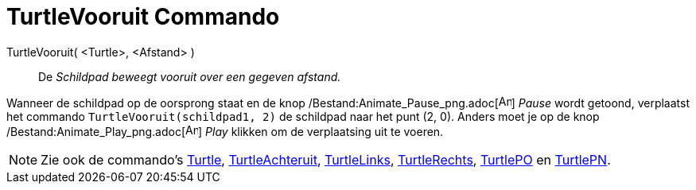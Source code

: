 = TurtleVooruit Commando
:page-en: commands/TurtleForward_Command
ifdef::env-github[:imagesdir: /nl/modules/ROOT/assets/images]

TurtleVooruit( <Turtle>, <Afstand> )::
  De _Schildpad beweegt vooruit over een gegeven afstand._

[EXAMPLE]
====

Wanneer de schildpad op de oorsprong staat en de knop /Bestand:Animate_Pause_png.adoc[image:Animate_Pause.png[Animate
Pause.png,width=16,height=16]] _Pause_ wordt getoond, verplaatst het commando `++TurtleVooruit(schildpad1, 2)++` de
schildpad naar het punt (2, 0). Anders moet je op de knop /Bestand:Animate_Play_png.adoc[image:Animate_Play.png[Animate
Play.png,width=16,height=16]] _Play_ klikken om de verplaatsing uit te voeren.

====

[NOTE]
====

Zie ook de commando's xref:/commands/Turtle.adoc[Turtle], xref:/commands/TurtleAchteruit.adoc[TurtleAchteruit],
xref:/commands/TurtleLinks.adoc[TurtleLinks], xref:/commands/TurtleRechts.adoc[TurtleRechts],
xref:/commands/TurtlePO.adoc[TurtlePO] en xref:/commands/TurtlePN.adoc[TurtlePN].

====
